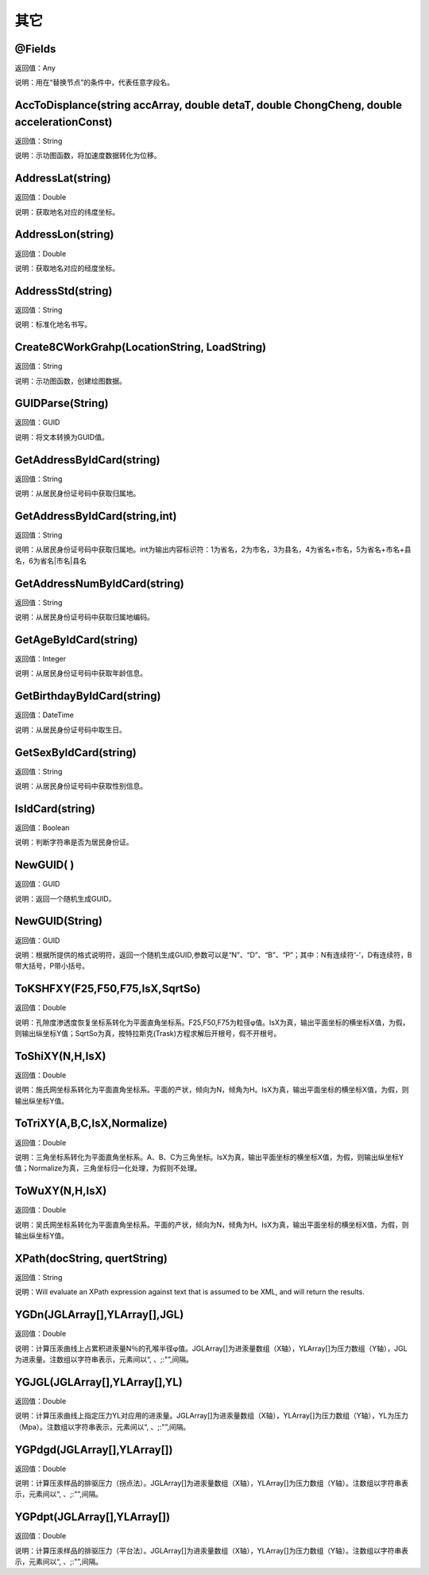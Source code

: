 .. _QiTa:
其它
======================

@Fields
~~~~~~~~~~~~~~~~~~
返回值：Any

说明：用在“替换节点”的条件中，代表任意字段名。

AccToDisplance(string accArray, double detaT, double ChongCheng, double accelerationConst)
~~~~~~~~~~~~~~~~~~
返回值：String

说明：示功图函数，将加速度数据转化为位移。

AddressLat(string)
~~~~~~~~~~~~~~~~~~
返回值：Double

说明：获取地名对应的纬度坐标。

AddressLon(string)
~~~~~~~~~~~~~~~~~~
返回值：Double

说明：获取地名对应的经度坐标。

AddressStd(string)
~~~~~~~~~~~~~~~~~~
返回值：String

说明：标准化地名书写。

Create8CWorkGrahp(LocationString, LoadString)
~~~~~~~~~~~~~~~~~~
返回值：String

说明：示功图函数，创建绘图数据。

GUIDParse(String)
~~~~~~~~~~~~~~~~~~
返回值：GUID

说明：将文本转换为GUID值。

GetAddressByIdCard(string)
~~~~~~~~~~~~~~~~~~
返回值：String

说明：从居民身份证号码中获取归属地。

GetAddressByIdCard(string,int)
~~~~~~~~~~~~~~~~~~
返回值：String

说明：从居民身份证号码中获取归属地。int为输出内容标识符：1为省名，2为市名，3为县名，4为省名+市名，5为省名+市名+县名，6为省名|市名|县名

GetAddressNumByIdCard(string)
~~~~~~~~~~~~~~~~~~
返回值：String

说明：从居民身份证号码中获取归属地编码。

GetAgeByIdCard(string)
~~~~~~~~~~~~~~~~~~
返回值：Integer

说明：从居民身份证号码中获取年龄信息。

GetBirthdayByIdCard(string)
~~~~~~~~~~~~~~~~~~
返回值：DateTime

说明：从居民身份证号码中取生日。

GetSexByIdCard(string)
~~~~~~~~~~~~~~~~~~
返回值：String

说明：从居民身份证号码中获取性别信息。

IsIdCard(string)
~~~~~~~~~~~~~~~~~~
返回值：Boolean

说明：判断字符串是否为居民身份证。

NewGUID( )
~~~~~~~~~~~~~~~~~~
返回值：GUID

说明：返回一个随机生成GUID。

NewGUID(String)
~~~~~~~~~~~~~~~~~~
返回值：GUID

说明：根据所提供的格式说明符，返回一个随机生成GUID,参数可以是“N”、“D”、“B”、“P”；其中：N有连续符‘-’，D有连续符，B带大括号，P带小括号。

ToKSHFXY(F25,F50,F75,IsX,SqrtSo)
~~~~~~~~~~~~~~~~~~
返回值：Double

说明：孔隙度渗透度恢复坐标系转化为平面直角坐标系。F25,F50,F75为粒径φ值。IsX为真，输出平面坐标的横坐标X值，为假，则输出纵坐标Y值；SqrtSo为真，按特拉斯克(Trask)方程求解后开根号，假不开根号。

ToShiXY(N,H,IsX)
~~~~~~~~~~~~~~~~~~
返回值：Double

说明：施氏网坐标系转化为平面直角坐标系。平面的产状，倾向为N，倾角为H。IsX为真，输出平面坐标的横坐标X值，为假，则输出纵坐标Y值。

ToTriXY(A,B,C,IsX,Normalize)
~~~~~~~~~~~~~~~~~~
返回值：Double

说明：三角坐标系转化为平面直角坐标系。A、B、C为三角坐标。IsX为真，输出平面坐标的横坐标X值，为假，则输出纵坐标Y值；Normalize为真，三角坐标归一化处理，为假则不处理。

ToWuXY(N,H,IsX)
~~~~~~~~~~~~~~~~~~
返回值：Double

说明：吴氏网坐标系转化为平面直角坐标系。平面的产状，倾向为N，倾角为H。IsX为真，输出平面坐标的横坐标X值，为假，则输出纵坐标Y值。

XPath(docString, quertString)
~~~~~~~~~~~~~~~~~~
返回值：String

说明：Will evaluate an XPath expression against text that is assumed to be XML, and will return the results.

YGDn(JGLArray[],YLArray[],JGL)
~~~~~~~~~~~~~~~~~~
返回值：Double

说明：计算压汞曲线上占累积进汞量N％的孔喉半径φ值。JGLArray[]为进汞量数组（X轴），YLArray[]为压力数组（Y轴），JGL为进汞量。注数组以字符串表示，元素间以“, 、;:"”,间隔。

YGJGL(JGLArray[],YLArray[],YL)
~~~~~~~~~~~~~~~~~~
返回值：Double

说明：计算压汞曲线上指定压力YL对应用的进汞量。JGLArray[]为进汞量数组（X轴），YLArray[]为压力数组（Y轴），YL为压力（Mpa）。注数组以字符串表示，元素间以“, 、;:"”,间隔。

YGPdgd(JGLArray[],YLArray[])
~~~~~~~~~~~~~~~~~~
返回值：Double

说明：计算压汞样品的排驱压力（拐点法）。JGLArray[]为进汞量数组（X轴），YLArray[]为压力数组（Y轴）。注数组以字符串表示，元素间以“, 、;:"”,间隔。

YGPdpt(JGLArray[],YLArray[])
~~~~~~~~~~~~~~~~~~
返回值：Double

说明：计算压汞样品的排驱压力（平台法）。JGLArray[]为进汞量数组（X轴），YLArray[]为压力数组（Y轴）。注数组以字符串表示，元素间以“, 、;:"”,间隔。
